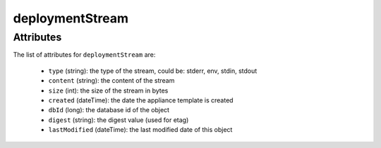 .. Copyright FUJITSU LIMITED 2016-2019

.. _deploymentstream-object:

deploymentStream
================



Attributes
~~~~~~~~~~

The list of attributes for ``deploymentStream`` are:

	* ``type`` (string): the type of the stream, could be: stderr, env, stdin, stdout
	* ``content`` (string): the content of the stream
	* ``size`` (int): the size of the stream in bytes
	* ``created`` (dateTime): the date the appliance template is created
	* ``dbId`` (long): the database id of the object
	* ``digest`` (string): the digest value (used for etag)
	* ``lastModified`` (dateTime): the last modified date of this object


